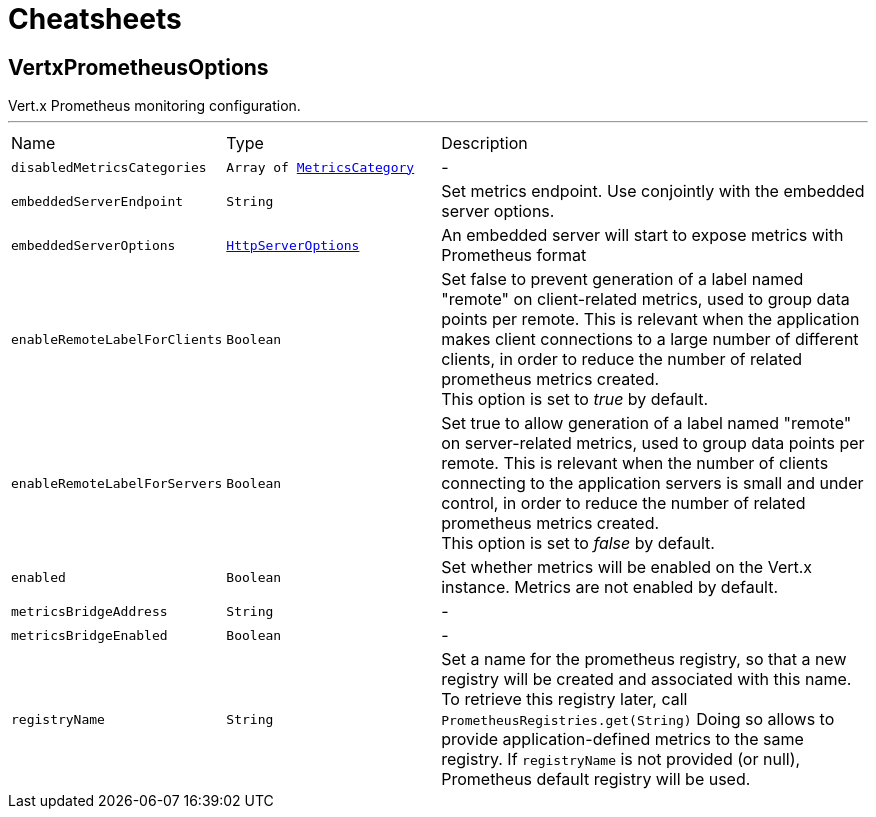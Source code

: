 = Cheatsheets

[[VertxPrometheusOptions]]
== VertxPrometheusOptions

++++
 Vert.x Prometheus monitoring configuration.
++++
'''

[cols=">25%,^25%,50%"]
[frame="topbot"]
|===
^|Name | Type ^| Description
|[[disabledMetricsCategories]]`disabledMetricsCategories`|`Array of link:enums.html#MetricsCategory[MetricsCategory]`|-
|[[embeddedServerEndpoint]]`embeddedServerEndpoint`|`String`|
+++
Set metrics endpoint. Use conjointly with the embedded server options.
+++
|[[embeddedServerOptions]]`embeddedServerOptions`|`link:dataobjects.html#HttpServerOptions[HttpServerOptions]`|
+++
An embedded server will start to expose metrics with Prometheus format
+++
|[[enableRemoteLabelForClients]]`enableRemoteLabelForClients`|`Boolean`|
+++
Set false to prevent generation of a label named "remote" on client-related metrics, used to group data points per remote.
 This is relevant when the application makes client connections to a large number of different clients,
 in order to reduce the number of related prometheus metrics created.<br/>
 This option is set to <i>true</i> by default.
+++
|[[enableRemoteLabelForServers]]`enableRemoteLabelForServers`|`Boolean`|
+++
Set true to allow generation of a label named "remote" on server-related metrics, used to group data points per remote.
 This is relevant when the number of clients connecting to the application servers is small and under control,
 in order to reduce the number of related prometheus metrics created.<br/>
 This option is set to <i>false</i> by default.
+++
|[[enabled]]`enabled`|`Boolean`|
+++
Set whether metrics will be enabled on the Vert.x instance. Metrics are not enabled by default.
+++
|[[metricsBridgeAddress]]`metricsBridgeAddress`|`String`|-
|[[metricsBridgeEnabled]]`metricsBridgeEnabled`|`Boolean`|-
|[[registryName]]`registryName`|`String`|
+++
Set a name for the prometheus registry, so that a new registry will be created and associated with this name.
 To retrieve this registry later, call <code>PrometheusRegistries.get(String)</code>
 Doing so allows to provide application-defined metrics to the same registry.
 If <code>registryName</code> is not provided (or null), Prometheus default registry will be used.
+++
|===

